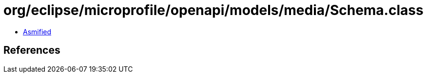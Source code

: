 = org/eclipse/microprofile/openapi/models/media/Schema.class

 - link:Schema-asmified.java[Asmified]

== References


